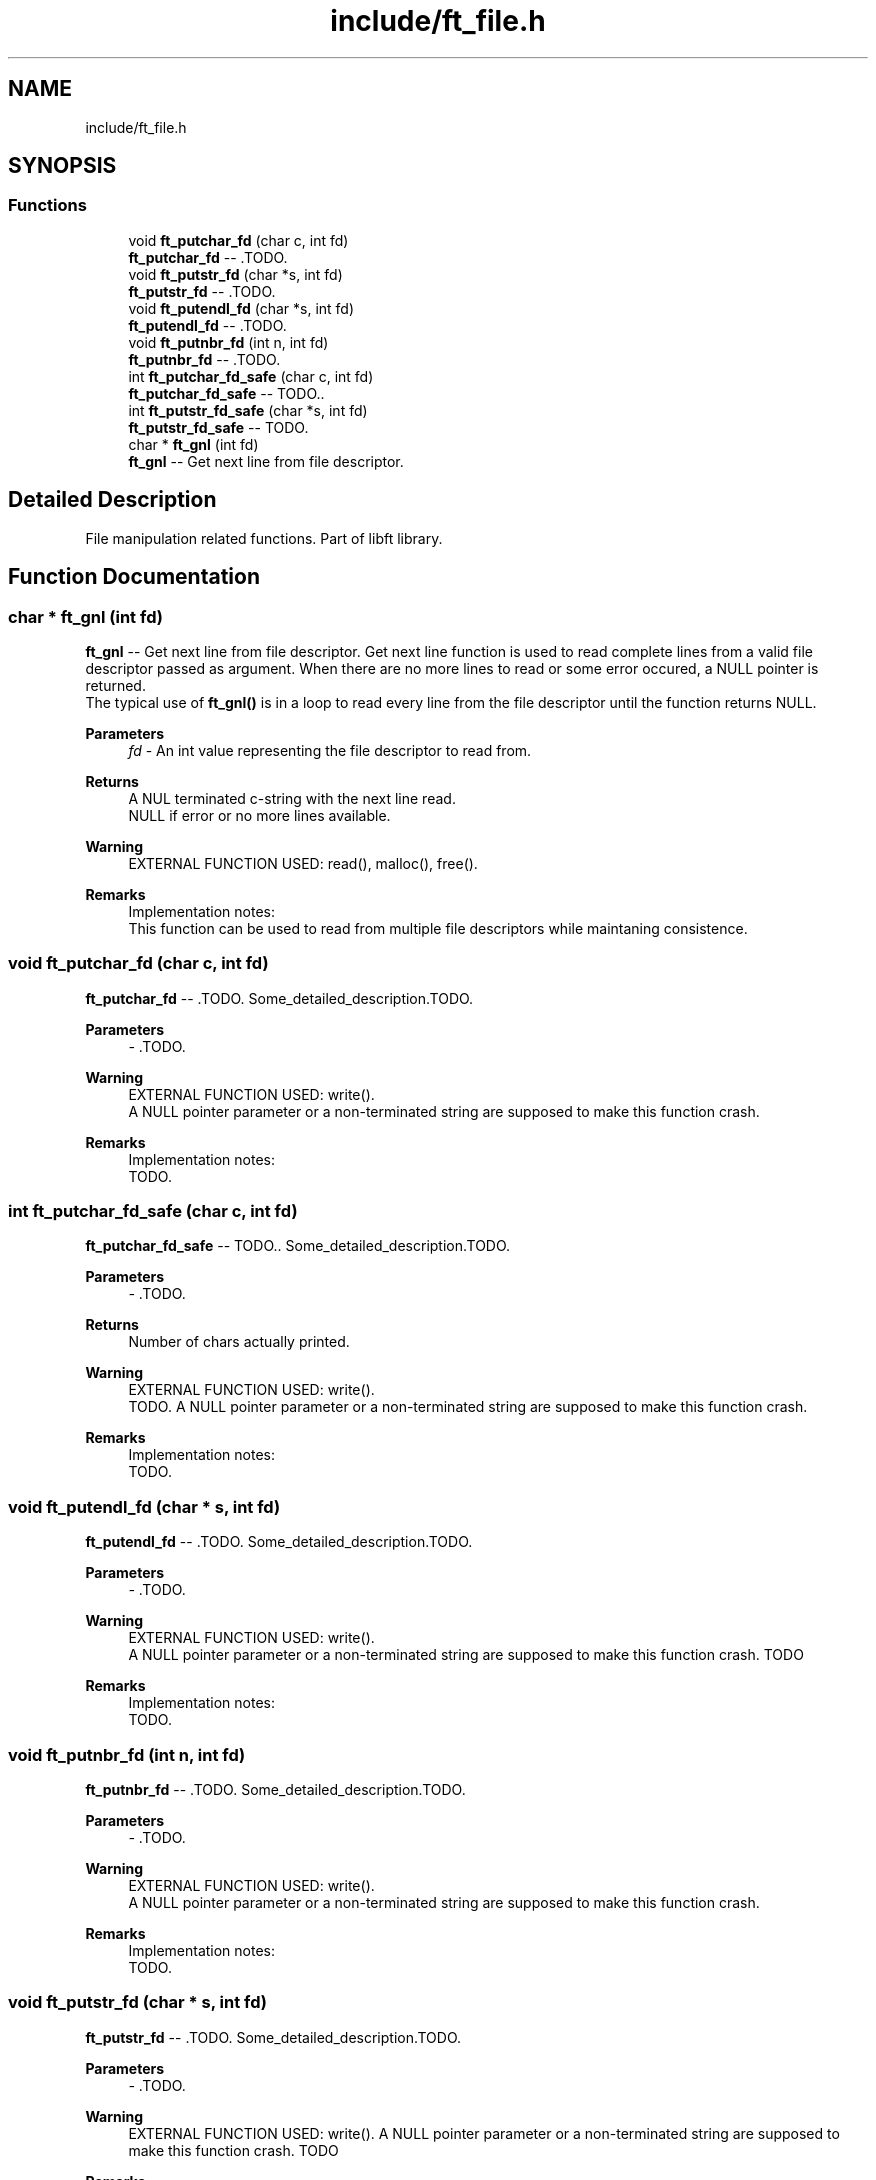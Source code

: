 .TH "include/ft_file.h" 3 "Sun Feb 4 2024" "Version 2024-01-27" "Library libft" \" -*- nroff -*-
.ad l
.nh
.SH NAME
include/ft_file.h
.SH SYNOPSIS
.br
.PP
.SS "Functions"

.in +1c
.ti -1c
.RI "void \fBft_putchar_fd\fP (char c, int fd)"
.br
.RI "\fBft_putchar_fd\fP -- \&.TODO\&. "
.ti -1c
.RI "void \fBft_putstr_fd\fP (char *s, int fd)"
.br
.RI "\fBft_putstr_fd\fP -- \&.TODO\&. "
.ti -1c
.RI "void \fBft_putendl_fd\fP (char *s, int fd)"
.br
.RI "\fBft_putendl_fd\fP -- \&.TODO\&. "
.ti -1c
.RI "void \fBft_putnbr_fd\fP (int n, int fd)"
.br
.RI "\fBft_putnbr_fd\fP -- \&.TODO\&. "
.ti -1c
.RI "int \fBft_putchar_fd_safe\fP (char c, int fd)"
.br
.RI "\fBft_putchar_fd_safe\fP -- TODO\&.\&. "
.ti -1c
.RI "int \fBft_putstr_fd_safe\fP (char *s, int fd)"
.br
.RI "\fBft_putstr_fd_safe\fP -- TODO\&. "
.ti -1c
.RI "char * \fBft_gnl\fP (int fd)"
.br
.RI "\fBft_gnl\fP -- Get next line from file descriptor\&. "
.in -1c
.SH "Detailed Description"
.PP 
File manipulation related functions\&. Part of libft library\&. 
.SH "Function Documentation"
.PP 
.SS "char * ft_gnl (int fd)"

.PP
\fBft_gnl\fP -- Get next line from file descriptor\&. Get next line function is used to read complete lines from a valid file descriptor passed as argument\&. When there are no more lines to read or some error occured, a NULL pointer is returned\&. 
.br
 The typical use of \fBft_gnl()\fP is in a loop to read every line from the file descriptor until the function returns NULL\&.
.PP
\fBParameters\fP
.RS 4
\fIfd\fP - An int value representing the file descriptor to read from\&.
.RE
.PP
\fBReturns\fP
.RS 4
A NUL terminated c-string with the next line read\&. 
.br
 NULL if error or no more lines available\&.
.RE
.PP
\fBWarning\fP
.RS 4
EXTERNAL FUNCTION USED: read(), malloc(), free()\&. 
.br
.RE
.PP
\fBRemarks\fP
.RS 4
Implementation notes: 
.br
 This function can be used to read from multiple file descriptors while maintaning consistence\&. 
.RE
.PP

.SS "void ft_putchar_fd (char c, int fd)"

.PP
\fBft_putchar_fd\fP -- \&.TODO\&. Some_detailed_description\&.TODO\&.
.PP
\fBParameters\fP
.RS 4
\fI-\fP \&.TODO\&.
.RE
.PP
\fBWarning\fP
.RS 4
EXTERNAL FUNCTION USED: write()\&. 
.br
 A NULL pointer parameter or a non-terminated string are supposed to make this function crash\&.
.RE
.PP
\fBRemarks\fP
.RS 4
Implementation notes: 
.br
 TODO\&. 
.RE
.PP

.SS "int ft_putchar_fd_safe (char c, int fd)"

.PP
\fBft_putchar_fd_safe\fP -- TODO\&.\&. Some_detailed_description\&.TODO\&.
.PP
\fBParameters\fP
.RS 4
\fI-\fP \&.TODO\&.
.RE
.PP
\fBReturns\fP
.RS 4
Number of chars actually printed\&.
.RE
.PP
\fBWarning\fP
.RS 4
EXTERNAL FUNCTION USED: write()\&. 
.br
 TODO\&. A NULL pointer parameter or a non-terminated string are supposed to make this function crash\&.
.RE
.PP
\fBRemarks\fP
.RS 4
Implementation notes: 
.br
 TODO\&. 
.RE
.PP

.SS "void ft_putendl_fd (char * s, int fd)"

.PP
\fBft_putendl_fd\fP -- \&.TODO\&. Some_detailed_description\&.TODO\&.
.PP
\fBParameters\fP
.RS 4
\fI-\fP \&.TODO\&.
.RE
.PP
\fBWarning\fP
.RS 4
EXTERNAL FUNCTION USED: write()\&. 
.br
 A NULL pointer parameter or a non-terminated string are supposed to make this function crash\&. TODO
.RE
.PP
\fBRemarks\fP
.RS 4
Implementation notes: 
.br
 TODO\&. 
.RE
.PP

.SS "void ft_putnbr_fd (int n, int fd)"

.PP
\fBft_putnbr_fd\fP -- \&.TODO\&. Some_detailed_description\&.TODO\&.
.PP
\fBParameters\fP
.RS 4
\fI-\fP \&.TODO\&.
.RE
.PP
\fBWarning\fP
.RS 4
EXTERNAL FUNCTION USED: write()\&. 
.br
 A NULL pointer parameter or a non-terminated string are supposed to make this function crash\&.
.RE
.PP
\fBRemarks\fP
.RS 4
Implementation notes: 
.br
 TODO\&. 
.RE
.PP

.SS "void ft_putstr_fd (char * s, int fd)"

.PP
\fBft_putstr_fd\fP -- \&.TODO\&. Some_detailed_description\&.TODO\&.
.PP
\fBParameters\fP
.RS 4
\fI-\fP \&.TODO\&.
.RE
.PP
\fBWarning\fP
.RS 4
EXTERNAL FUNCTION USED: write()\&. A NULL pointer parameter or a non-terminated string are supposed to make this function crash\&. TODO
.RE
.PP
\fBRemarks\fP
.RS 4
Implementation notes: 
.br
 TODO\&. 
.RE
.PP

.SS "int ft_putstr_fd_safe (char * s, int fd)"

.PP
\fBft_putstr_fd_safe\fP -- TODO\&. Some_detailed_description\&. TODO\&.
.PP
\fBParameters\fP
.RS 4
\fI-\fP \&. TODO
.RE
.PP
\fBReturns\fP
.RS 4
Number of chars actually printed\&.
.RE
.PP
\fBWarning\fP
.RS 4
EXTERNAL FUNCTION USED: write()\&. 
.br
 TODO\&. 
.br
 A NULL pointer parameter or a non-terminated string are supposed to make this function crash\&.
.RE
.PP
\fBRemarks\fP
.RS 4
Implementation notes: 
.br
 TODO\&. 
.RE
.PP

.SH "Author"
.PP 
Generated automatically by Doxygen for Library libft from the source code\&.
